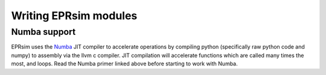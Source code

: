 Writing EPRsim modules
======================


Numba support
-------------

EPRsim uses the `Numba`_ JIT compiler to accelerate operations by compiling python (specifically raw python code and numpy) to assembly via the llvm c compiler. JIT compilation will accelerate functions which are called many times the most, and loops. Read the Numba primer linked above before starting to work with Numba.

.. _Numba: https://numba.readthedocs.io/en/stable/user/5minguide.html

